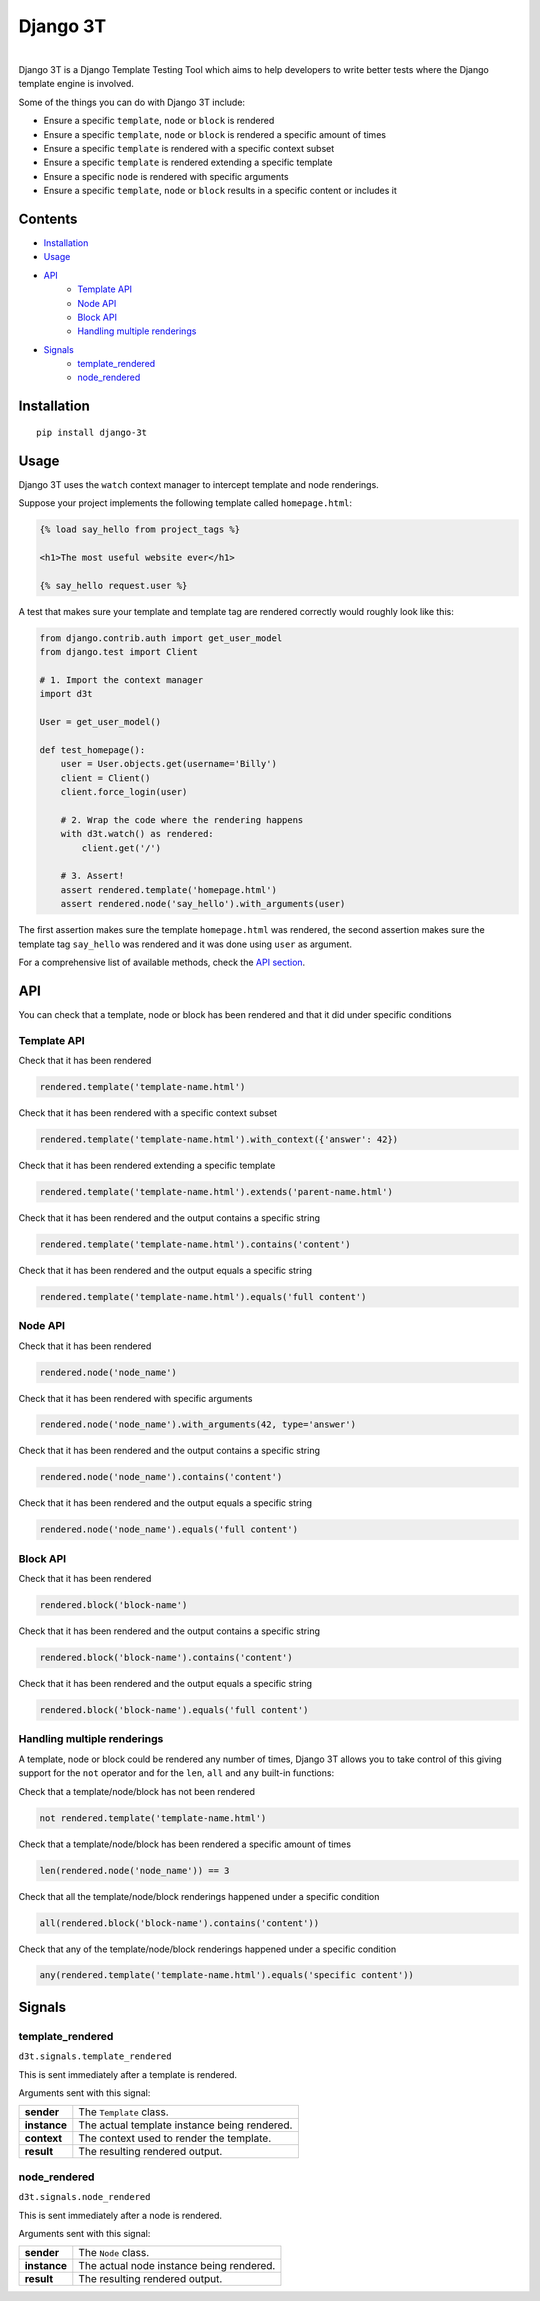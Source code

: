 Django 3T
#########

.. image:: https://img.shields.io/pypi/v/django-3t
    :alt: PyPI Version
    :target: https://pypi.python.org/pypi/pytest-3t

.. image:: https://img.shields.io/travis/yurifari/django-3t
    :alt: Travis Build
    :target: https://travis-ci.org/yurifari/django-3t

.. image:: https://img.shields.io/codecov/c/github/yurifari/django-3t
    :alt: Code Coverage
    :target: https://codecov.io/gh/yurifari/django-3t

.. image:: https://img.shields.io/github/license/yurifari/django-3t
    :alt: License
    :target: https://github.com/yurifari/django-3t

| 
| Django 3T is a Django Template Testing Tool which aims to help developers to write better tests where the Django template engine is involved.

Some of the things you can do with Django 3T include:

- Ensure a specific ``template``, ``node`` or ``block`` is rendered
- Ensure a specific ``template``, ``node`` or ``block`` is rendered a specific amount of times
- Ensure a specific ``template`` is rendered with a specific context subset
- Ensure a specific ``template`` is rendered extending a specific template
- Ensure a specific ``node`` is rendered with specific arguments
- Ensure a specific ``template``, ``node`` or ``block`` results in a specific content or includes it

.. _contents:

Contents
********

* `Installation <installation_>`_
* `Usage <usage_>`_
* `API <api_>`_
    * `Template API <template-api_>`_
    * `Node API <node-api_>`_
    * `Block API <block-api_>`_
    * `Handling multiple renderings <handling-multiple-renderings_>`_
* `Signals <signals_>`_
    * `template_rendered <template-rendered_>`_
    * `node_rendered <node-rendered_>`_

.. _installation:

Installation
************
::

    pip install django-3t

.. _usage:

Usage
*****
Django 3T uses the ``watch`` context manager to intercept template and node renderings.

Suppose your project implements the following template called ``homepage.html``:

.. code-block:: html

    {% load say_hello from project_tags %}

    <h1>The most useful website ever</h1>

    {% say_hello request.user %}

A test that makes sure your template and template tag are rendered correctly would roughly look like this:

.. code-block:: python

    from django.contrib.auth import get_user_model
    from django.test import Client

    # 1. Import the context manager
    import d3t

    User = get_user_model()

    def test_homepage():
        user = User.objects.get(username='Billy')
        client = Client()
        client.force_login(user)

        # 2. Wrap the code where the rendering happens
        with d3t.watch() as rendered:
            client.get('/')

        # 3. Assert!
        assert rendered.template('homepage.html')
        assert rendered.node('say_hello').with_arguments(user)

The first assertion makes sure the template ``homepage.html`` was rendered, the second assertion makes sure the template tag ``say_hello`` was rendered and it was done using ``user`` as argument.

For a comprehensive list of available methods, check the `API section <api_>`_.

.. _api:

API
***
You can check that a template, node or block has been rendered and that it did under specific conditions

.. _template-api:

Template API
=================
Check that it has been rendered

.. code-block:: python

    rendered.template('template-name.html')

Check that it has been rendered with a specific context subset

.. code-block:: python

    rendered.template('template-name.html').with_context({'answer': 42})

Check that it has been rendered extending a specific template

.. code-block:: python

    rendered.template('template-name.html').extends('parent-name.html')

Check that it has been rendered and the output contains a specific string

.. code-block:: python

    rendered.template('template-name.html').contains('content')

Check that it has been rendered and the output equals a specific string

.. code-block:: python

    rendered.template('template-name.html').equals('full content')

.. _node-api:

Node API
=================
Check that it has been rendered

.. code-block:: python

    rendered.node('node_name')

Check that it has been rendered with specific arguments

.. code-block:: python

    rendered.node('node_name').with_arguments(42, type='answer')

Check that it has been rendered and the output contains a specific string

.. code-block:: python

    rendered.node('node_name').contains('content')

Check that it has been rendered and the output equals a specific string

.. code-block:: python

    rendered.node('node_name').equals('full content')

.. _block-api:

Block API
=================
Check that it has been rendered

.. code-block:: python

    rendered.block('block-name')

Check that it has been rendered and the output contains a specific string

.. code-block:: python

    rendered.block('block-name').contains('content')

Check that it has been rendered and the output equals a specific string

.. code-block:: python

    rendered.block('block-name').equals('full content')

.. _handling-multiple-renderings:

Handling multiple renderings
============================

A template, node or block could be rendered any number of times, Django 3T allows you to take control of this giving support for the ``not`` operator and for the ``len``, ``all`` and ``any`` built-in functions:

Check that a template/node/block has not been rendered

.. code-block:: python

    not rendered.template('template-name.html')

Check that a template/node/block has been rendered a specific amount of times

.. code-block:: python

    len(rendered.node('node_name')) == 3

Check that all the template/node/block renderings happened under a specific condition

.. code-block:: python

    all(rendered.block('block-name').contains('content'))

Check that any of the template/node/block renderings happened under a specific condition

.. code-block:: python

    any(rendered.template('template-name.html').equals('specific content'))

.. _signals:

Signals
*******

.. _template-rendered:

template_rendered
=================

``d3t.signals.template_rendered``

This is sent immediately after a template is rendered.

Arguments sent with this signal:

+--------------+----------------------------------------------+
| **sender**   | The ``Template`` class.                      |
+--------------+----------------------------------------------+
| **instance** | The actual template instance being rendered. |
+--------------+----------------------------------------------+
| **context**  | The context used to render the template.     |
+--------------+----------------------------------------------+
| **result**   | The resulting rendered output.               |
+--------------+----------------------------------------------+

.. _node-rendered:

node_rendered
=================
``d3t.signals.node_rendered``

This is sent immediately after a node is rendered.

Arguments sent with this signal:

+--------------+------------------------------------------+
| **sender**   | The ``Node`` class.                      |
+--------------+------------------------------------------+
| **instance** | The actual node instance being rendered. |
+--------------+------------------------------------------+
| **result**   | The resulting rendered output.           |
+--------------+------------------------------------------+
